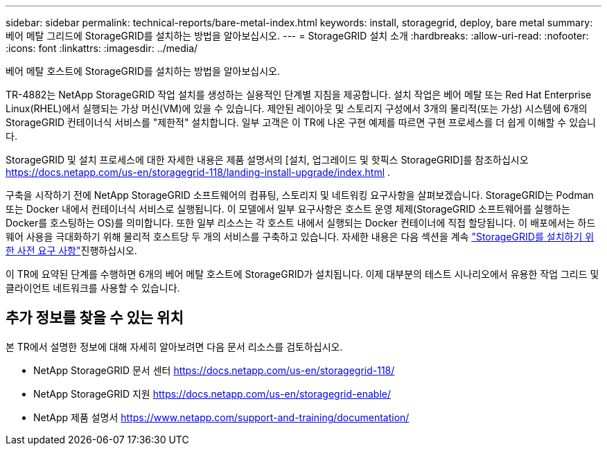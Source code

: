 ---
sidebar: sidebar 
permalink: technical-reports/bare-metal-index.html 
keywords: install, storagegrid, deploy, bare metal 
summary: 베어 메탈 그리드에 StorageGRID를 설치하는 방법을 알아보십시오. 
---
= StorageGRID 설치 소개
:hardbreaks:
:allow-uri-read: 
:nofooter: 
:icons: font
:linkattrs: 
:imagesdir: ../media/


[role="lead"]
베어 메탈 호스트에 StorageGRID를 설치하는 방법을 알아보십시오.

TR-4882는 NetApp StorageGRID 작업 설치를 생성하는 실용적인 단계별 지침을 제공합니다. 설치 작업은 베어 메탈 또는 Red Hat Enterprise Linux(RHEL)에서 실행되는 가상 머신(VM)에 있을 수 있습니다. 제안된 레이아웃 및 스토리지 구성에서 3개의 물리적(또는 가상) 시스템에 6개의 StorageGRID 컨테이너식 서비스를 "제한적" 설치합니다. 일부 고객은 이 TR에 나온 구현 예제를 따르면 구현 프로세스를 더 쉽게 이해할 수 있습니다.

StorageGRID 및 설치 프로세스에 대한 자세한 내용은 제품 설명서의 [설치, 업그레이드 및 핫픽스 StorageGRID]를 참조하십시오 https://docs.netapp.com/us-en/storagegrid-118/landing-install-upgrade/index.html[] .

구축을 시작하기 전에 NetApp StorageGRID 소프트웨어의 컴퓨팅, 스토리지 및 네트워킹 요구사항을 살펴보겠습니다. StorageGRID는 Podman 또는 Docker 내에서 컨테이너식 서비스로 실행됩니다. 이 모델에서 일부 요구사항은 호스트 운영 체제(StorageGRID 소프트웨어를 실행하는 Docker를 호스팅하는 OS)를 의미합니다. 또한 일부 리소스는 각 호스트 내에서 실행되는 Docker 컨테이너에 직접 할당됩니다. 이 배포에서는 하드웨어 사용을 극대화하기 위해 물리적 호스트당 두 개의 서비스를 구축하고 있습니다. 자세한 내용은 다음 섹션을 계속 link:prerequisites-install-storagegrid.html["StorageGRID를 설치하기 위한 사전 요구 사항"]진행하십시오.

이 TR에 요약된 단계를 수행하면 6개의 베어 메탈 호스트에 StorageGRID가 설치됩니다. 이제 대부분의 테스트 시나리오에서 유용한 작업 그리드 및 클라이언트 네트워크를 사용할 수 있습니다.



== 추가 정보를 찾을 수 있는 위치

본 TR에서 설명한 정보에 대해 자세히 알아보려면 다음 문서 리소스를 검토하십시오.

* NetApp StorageGRID 문서 센터 https://docs.netapp.com/us-en/storagegrid-118/[]
* NetApp StorageGRID 지원 https://docs.netapp.com/us-en/storagegrid-enable/[]
* NetApp 제품 설명서 https://www.netapp.com/support-and-training/documentation/[]

